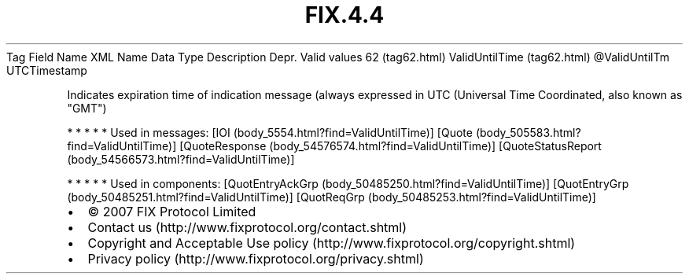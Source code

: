 .TH FIX.4.4 "" "" "Tag #62"
Tag
Field Name
XML Name
Data Type
Description
Depr.
Valid values
62 (tag62.html)
ValidUntilTime (tag62.html)
\@ValidUntilTm
UTCTimestamp
.PP
Indicates expiration time of indication message (always expressed
in UTC (Universal Time Coordinated, also known as "GMT")
.PP
   *   *   *   *   *
Used in messages:
[IOI (body_5554.html?find=ValidUntilTime)]
[Quote (body_505583.html?find=ValidUntilTime)]
[QuoteResponse (body_54576574.html?find=ValidUntilTime)]
[QuoteStatusReport (body_54566573.html?find=ValidUntilTime)]
.PP
   *   *   *   *   *
Used in components:
[QuotEntryAckGrp (body_50485250.html?find=ValidUntilTime)]
[QuotEntryGrp (body_50485251.html?find=ValidUntilTime)]
[QuotReqGrp (body_50485253.html?find=ValidUntilTime)]

.PD 0
.P
.PD

.PP
.PP
.IP \[bu] 2
© 2007 FIX Protocol Limited
.IP \[bu] 2
Contact us (http://www.fixprotocol.org/contact.shtml)
.IP \[bu] 2
Copyright and Acceptable Use policy (http://www.fixprotocol.org/copyright.shtml)
.IP \[bu] 2
Privacy policy (http://www.fixprotocol.org/privacy.shtml)
